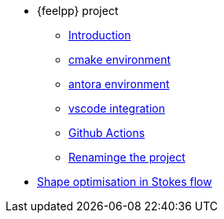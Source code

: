 * {feelpp} project
** xref:index.adoc[Introduction]
** xref:cmake.adoc[cmake environment]
** xref:antora.adoc[antora environment]
** xref:vscode.adoc[vscode integration]
** xref:githubactions.adoc[Github Actions]
** xref:rename.adoc[Renaminge the project]
* xref:optimisationStokes.adoc[Shape optimisation in Stokes flow]

